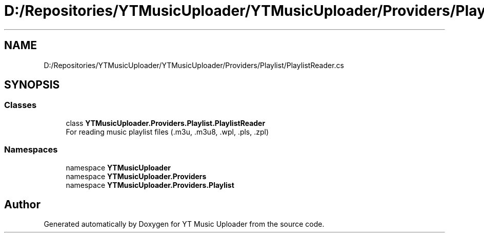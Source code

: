 .TH "D:/Repositories/YTMusicUploader/YTMusicUploader/Providers/Playlist/PlaylistReader.cs" 3 "Thu Dec 31 2020" "YT Music Uploader" \" -*- nroff -*-
.ad l
.nh
.SH NAME
D:/Repositories/YTMusicUploader/YTMusicUploader/Providers/Playlist/PlaylistReader.cs
.SH SYNOPSIS
.br
.PP
.SS "Classes"

.in +1c
.ti -1c
.RI "class \fBYTMusicUploader\&.Providers\&.Playlist\&.PlaylistReader\fP"
.br
.RI "For reading music playlist files (\&.m3u, \&.m3u8, \&.wpl, \&.pls, \&.zpl) "
.in -1c
.SS "Namespaces"

.in +1c
.ti -1c
.RI "namespace \fBYTMusicUploader\fP"
.br
.ti -1c
.RI "namespace \fBYTMusicUploader\&.Providers\fP"
.br
.ti -1c
.RI "namespace \fBYTMusicUploader\&.Providers\&.Playlist\fP"
.br
.in -1c
.SH "Author"
.PP 
Generated automatically by Doxygen for YT Music Uploader from the source code\&.
